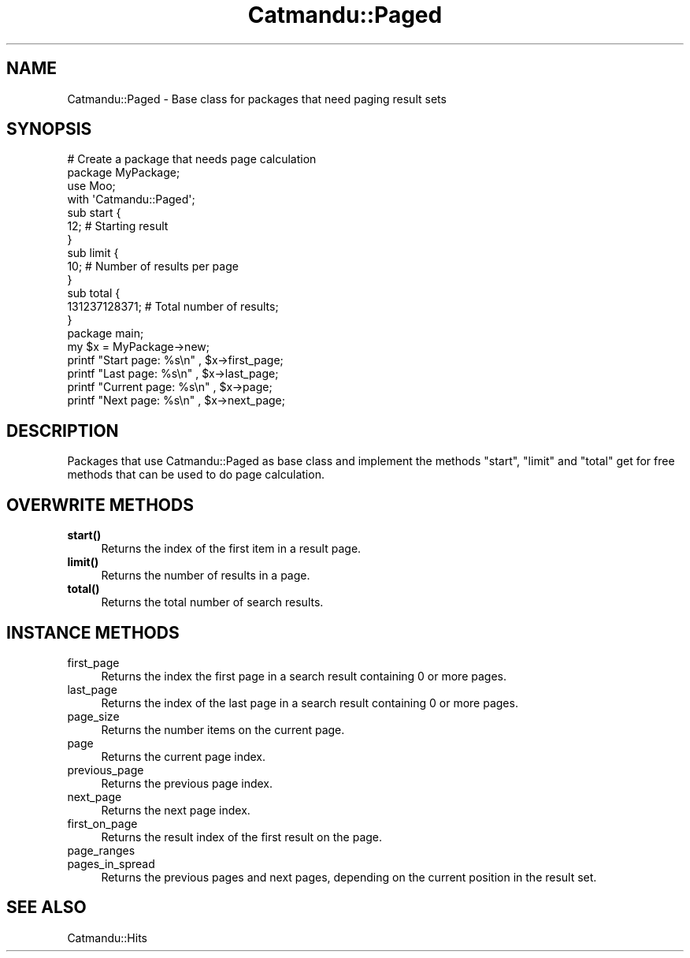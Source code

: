 .\" Automatically generated by Pod::Man 4.14 (Pod::Simple 3.40)
.\"
.\" Standard preamble:
.\" ========================================================================
.de Sp \" Vertical space (when we can't use .PP)
.if t .sp .5v
.if n .sp
..
.de Vb \" Begin verbatim text
.ft CW
.nf
.ne \\$1
..
.de Ve \" End verbatim text
.ft R
.fi
..
.\" Set up some character translations and predefined strings.  \*(-- will
.\" give an unbreakable dash, \*(PI will give pi, \*(L" will give a left
.\" double quote, and \*(R" will give a right double quote.  \*(C+ will
.\" give a nicer C++.  Capital omega is used to do unbreakable dashes and
.\" therefore won't be available.  \*(C` and \*(C' expand to `' in nroff,
.\" nothing in troff, for use with C<>.
.tr \(*W-
.ds C+ C\v'-.1v'\h'-1p'\s-2+\h'-1p'+\s0\v'.1v'\h'-1p'
.ie n \{\
.    ds -- \(*W-
.    ds PI pi
.    if (\n(.H=4u)&(1m=24u) .ds -- \(*W\h'-12u'\(*W\h'-12u'-\" diablo 10 pitch
.    if (\n(.H=4u)&(1m=20u) .ds -- \(*W\h'-12u'\(*W\h'-8u'-\"  diablo 12 pitch
.    ds L" ""
.    ds R" ""
.    ds C` ""
.    ds C' ""
'br\}
.el\{\
.    ds -- \|\(em\|
.    ds PI \(*p
.    ds L" ``
.    ds R" ''
.    ds C`
.    ds C'
'br\}
.\"
.\" Escape single quotes in literal strings from groff's Unicode transform.
.ie \n(.g .ds Aq \(aq
.el       .ds Aq '
.\"
.\" If the F register is >0, we'll generate index entries on stderr for
.\" titles (.TH), headers (.SH), subsections (.SS), items (.Ip), and index
.\" entries marked with X<> in POD.  Of course, you'll have to process the
.\" output yourself in some meaningful fashion.
.\"
.\" Avoid warning from groff about undefined register 'F'.
.de IX
..
.nr rF 0
.if \n(.g .if rF .nr rF 1
.if (\n(rF:(\n(.g==0)) \{\
.    if \nF \{\
.        de IX
.        tm Index:\\$1\t\\n%\t"\\$2"
..
.        if !\nF==2 \{\
.            nr % 0
.            nr F 2
.        \}
.    \}
.\}
.rr rF
.\"
.\" Accent mark definitions (@(#)ms.acc 1.5 88/02/08 SMI; from UCB 4.2).
.\" Fear.  Run.  Save yourself.  No user-serviceable parts.
.    \" fudge factors for nroff and troff
.if n \{\
.    ds #H 0
.    ds #V .8m
.    ds #F .3m
.    ds #[ \f1
.    ds #] \fP
.\}
.if t \{\
.    ds #H ((1u-(\\\\n(.fu%2u))*.13m)
.    ds #V .6m
.    ds #F 0
.    ds #[ \&
.    ds #] \&
.\}
.    \" simple accents for nroff and troff
.if n \{\
.    ds ' \&
.    ds ` \&
.    ds ^ \&
.    ds , \&
.    ds ~ ~
.    ds /
.\}
.if t \{\
.    ds ' \\k:\h'-(\\n(.wu*8/10-\*(#H)'\'\h"|\\n:u"
.    ds ` \\k:\h'-(\\n(.wu*8/10-\*(#H)'\`\h'|\\n:u'
.    ds ^ \\k:\h'-(\\n(.wu*10/11-\*(#H)'^\h'|\\n:u'
.    ds , \\k:\h'-(\\n(.wu*8/10)',\h'|\\n:u'
.    ds ~ \\k:\h'-(\\n(.wu-\*(#H-.1m)'~\h'|\\n:u'
.    ds / \\k:\h'-(\\n(.wu*8/10-\*(#H)'\z\(sl\h'|\\n:u'
.\}
.    \" troff and (daisy-wheel) nroff accents
.ds : \\k:\h'-(\\n(.wu*8/10-\*(#H+.1m+\*(#F)'\v'-\*(#V'\z.\h'.2m+\*(#F'.\h'|\\n:u'\v'\*(#V'
.ds 8 \h'\*(#H'\(*b\h'-\*(#H'
.ds o \\k:\h'-(\\n(.wu+\w'\(de'u-\*(#H)/2u'\v'-.3n'\*(#[\z\(de\v'.3n'\h'|\\n:u'\*(#]
.ds d- \h'\*(#H'\(pd\h'-\w'~'u'\v'-.25m'\f2\(hy\fP\v'.25m'\h'-\*(#H'
.ds D- D\\k:\h'-\w'D'u'\v'-.11m'\z\(hy\v'.11m'\h'|\\n:u'
.ds th \*(#[\v'.3m'\s+1I\s-1\v'-.3m'\h'-(\w'I'u*2/3)'\s-1o\s+1\*(#]
.ds Th \*(#[\s+2I\s-2\h'-\w'I'u*3/5'\v'-.3m'o\v'.3m'\*(#]
.ds ae a\h'-(\w'a'u*4/10)'e
.ds Ae A\h'-(\w'A'u*4/10)'E
.    \" corrections for vroff
.if v .ds ~ \\k:\h'-(\\n(.wu*9/10-\*(#H)'\s-2\u~\d\s+2\h'|\\n:u'
.if v .ds ^ \\k:\h'-(\\n(.wu*10/11-\*(#H)'\v'-.4m'^\v'.4m'\h'|\\n:u'
.    \" for low resolution devices (crt and lpr)
.if \n(.H>23 .if \n(.V>19 \
\{\
.    ds : e
.    ds 8 ss
.    ds o a
.    ds d- d\h'-1'\(ga
.    ds D- D\h'-1'\(hy
.    ds th \o'bp'
.    ds Th \o'LP'
.    ds ae ae
.    ds Ae AE
.\}
.rm #[ #] #H #V #F C
.\" ========================================================================
.\"
.IX Title "Catmandu::Paged 3"
.TH Catmandu::Paged 3 "2020-07-11" "perl v5.32.0" "User Contributed Perl Documentation"
.\" For nroff, turn off justification.  Always turn off hyphenation; it makes
.\" way too many mistakes in technical documents.
.if n .ad l
.nh
.SH "NAME"
Catmandu::Paged \- Base class for packages that need paging result sets
.SH "SYNOPSIS"
.IX Header "SYNOPSIS"
.Vb 2
\&    # Create a package that needs page calculation
\&    package MyPackage;
\&
\&    use Moo;
\&
\&    with \*(AqCatmandu::Paged\*(Aq;
\&
\&    sub start {
\&        12; # Starting result
\&    }
\&
\&    sub limit  {
\&        10; # Number of results per page
\&    }
\&
\&    sub total {
\&        131237128371; # Total number of results;
\&    }
\&
\&    package main;
\&
\&    my $x = MyPackage\->new;
\&
\&    printf "Start page: %s\en" , $x\->first_page;
\&    printf "Last page: %s\en" , $x\->last_page;
\&    printf "Current page: %s\en" , $x\->page;
\&    printf "Next page: %s\en" , $x\->next_page;
.Ve
.SH "DESCRIPTION"
.IX Header "DESCRIPTION"
Packages that use Catmandu::Paged as base class and implement the methods 
\&\f(CW\*(C`start\*(C'\fR, \f(CW\*(C`limit\*(C'\fR and \f(CW\*(C`total\*(C'\fR get for free methods that can be used to do 
page calculation.
.SH "OVERWRITE METHODS"
.IX Header "OVERWRITE METHODS"
.IP "\fBstart()\fR" 4
.IX Item "start()"
Returns the index of the first item in a result page.
.IP "\fBlimit()\fR" 4
.IX Item "limit()"
Returns the number of results in a page.
.IP "\fBtotal()\fR" 4
.IX Item "total()"
Returns the total number of search results.
.SH "INSTANCE METHODS"
.IX Header "INSTANCE METHODS"
.IP "first_page" 4
.IX Item "first_page"
Returns the index the first page in a search result containing 0 or more pages.
.IP "last_page" 4
.IX Item "last_page"
Returns the index of the last page in a search result containing 0 or more pages.
.IP "page_size" 4
.IX Item "page_size"
Returns the number items on the current page.
.IP "page" 4
.IX Item "page"
Returns the current page index.
.IP "previous_page" 4
.IX Item "previous_page"
Returns the previous page index.
.IP "next_page" 4
.IX Item "next_page"
Returns the next page index.
.IP "first_on_page" 4
.IX Item "first_on_page"
Returns the result index of the first result on the page.
.IP "page_ranges" 4
.IX Item "page_ranges"
.PD 0
.IP "pages_in_spread" 4
.IX Item "pages_in_spread"
.PD
Returns the previous pages and next pages, depending on the current position
in the result set.
.SH "SEE ALSO"
.IX Header "SEE ALSO"
Catmandu::Hits
